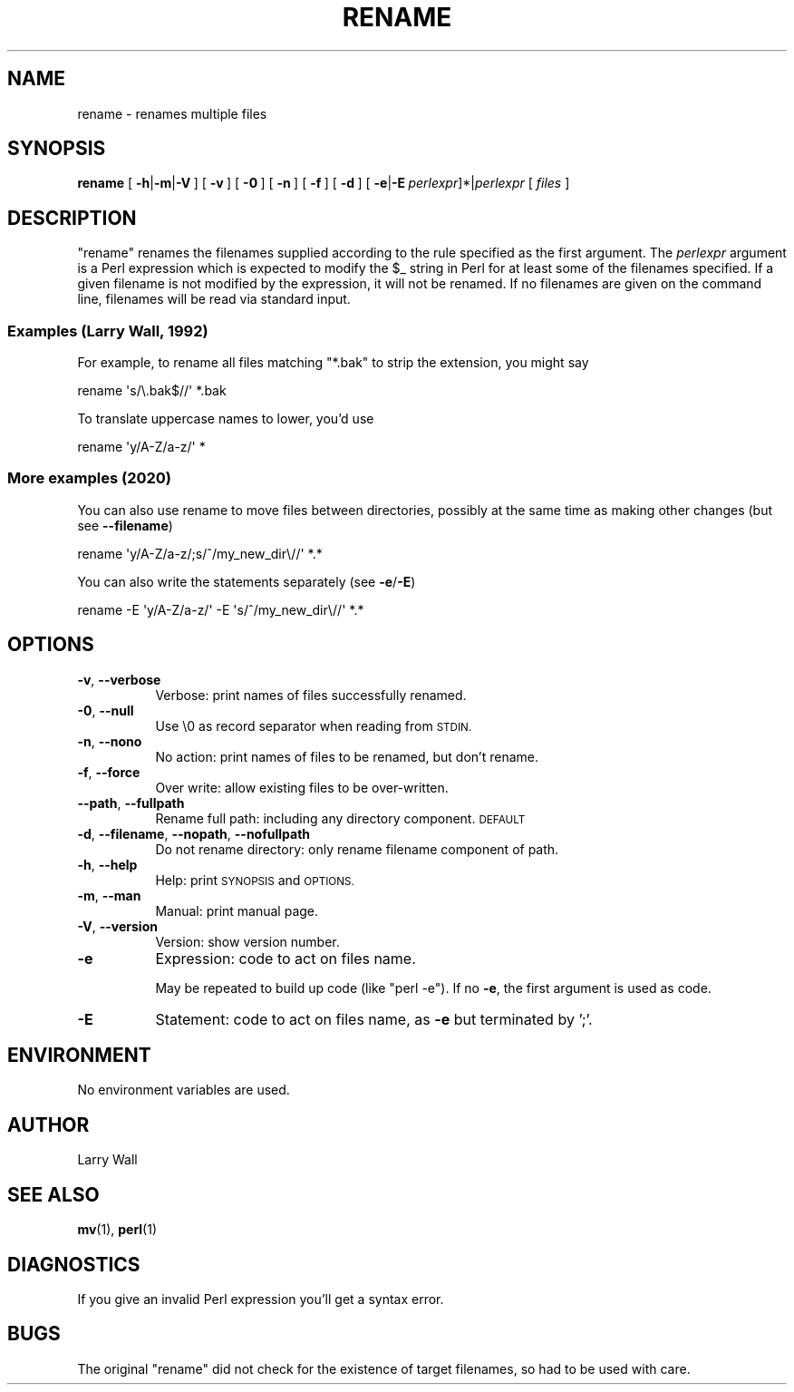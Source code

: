.\" Automatically generated by Pod::Man 4.14 (Pod::Simple 3.41)
.\"
.\" Standard preamble:
.\" ========================================================================
.de Sp \" Vertical space (when we can't use .PP)
.if t .sp .5v
.if n .sp
..
.de Vb \" Begin verbatim text
.ft CW
.nf
.ne \\$1
..
.de Ve \" End verbatim text
.ft R
.fi
..
.\" Set up some character translations and predefined strings.  \*(-- will
.\" give an unbreakable dash, \*(PI will give pi, \*(L" will give a left
.\" double quote, and \*(R" will give a right double quote.  \*(C+ will
.\" give a nicer C++.  Capital omega is used to do unbreakable dashes and
.\" therefore won't be available.  \*(C` and \*(C' expand to `' in nroff,
.\" nothing in troff, for use with C<>.
.tr \(*W-
.ds C+ C\v'-.1v'\h'-1p'\s-2+\h'-1p'+\s0\v'.1v'\h'-1p'
.ie n \{\
.    ds -- \(*W-
.    ds PI pi
.    if (\n(.H=4u)&(1m=24u) .ds -- \(*W\h'-12u'\(*W\h'-12u'-\" diablo 10 pitch
.    if (\n(.H=4u)&(1m=20u) .ds -- \(*W\h'-12u'\(*W\h'-8u'-\"  diablo 12 pitch
.    ds L" ""
.    ds R" ""
.    ds C` ""
.    ds C' ""
'br\}
.el\{\
.    ds -- \|\(em\|
.    ds PI \(*p
.    ds L" ``
.    ds R" ''
.    ds C`
.    ds C'
'br\}
.\"
.\" Escape single quotes in literal strings from groff's Unicode transform.
.ie \n(.g .ds Aq \(aq
.el       .ds Aq '
.\"
.\" If the F register is >0, we'll generate index entries on stderr for
.\" titles (.TH), headers (.SH), subsections (.SS), items (.Ip), and index
.\" entries marked with X<> in POD.  Of course, you'll have to process the
.\" output yourself in some meaningful fashion.
.\"
.\" Avoid warning from groff about undefined register 'F'.
.de IX
..
.nr rF 0
.if \n(.g .if rF .nr rF 1
.if (\n(rF:(\n(.g==0)) \{\
.    if \nF \{\
.        de IX
.        tm Index:\\$1\t\\n%\t"\\$2"
..
.        if !\nF==2 \{\
.            nr % 0
.            nr F 2
.        \}
.    \}
.\}
.rr rF
.\"
.\" Accent mark definitions (@(#)ms.acc 1.5 88/02/08 SMI; from UCB 4.2).
.\" Fear.  Run.  Save yourself.  No user-serviceable parts.
.    \" fudge factors for nroff and troff
.if n \{\
.    ds #H 0
.    ds #V .8m
.    ds #F .3m
.    ds #[ \f1
.    ds #] \fP
.\}
.if t \{\
.    ds #H ((1u-(\\\\n(.fu%2u))*.13m)
.    ds #V .6m
.    ds #F 0
.    ds #[ \&
.    ds #] \&
.\}
.    \" simple accents for nroff and troff
.if n \{\
.    ds ' \&
.    ds ` \&
.    ds ^ \&
.    ds , \&
.    ds ~ ~
.    ds /
.\}
.if t \{\
.    ds ' \\k:\h'-(\\n(.wu*8/10-\*(#H)'\'\h"|\\n:u"
.    ds ` \\k:\h'-(\\n(.wu*8/10-\*(#H)'\`\h'|\\n:u'
.    ds ^ \\k:\h'-(\\n(.wu*10/11-\*(#H)'^\h'|\\n:u'
.    ds , \\k:\h'-(\\n(.wu*8/10)',\h'|\\n:u'
.    ds ~ \\k:\h'-(\\n(.wu-\*(#H-.1m)'~\h'|\\n:u'
.    ds / \\k:\h'-(\\n(.wu*8/10-\*(#H)'\z\(sl\h'|\\n:u'
.\}
.    \" troff and (daisy-wheel) nroff accents
.ds : \\k:\h'-(\\n(.wu*8/10-\*(#H+.1m+\*(#F)'\v'-\*(#V'\z.\h'.2m+\*(#F'.\h'|\\n:u'\v'\*(#V'
.ds 8 \h'\*(#H'\(*b\h'-\*(#H'
.ds o \\k:\h'-(\\n(.wu+\w'\(de'u-\*(#H)/2u'\v'-.3n'\*(#[\z\(de\v'.3n'\h'|\\n:u'\*(#]
.ds d- \h'\*(#H'\(pd\h'-\w'~'u'\v'-.25m'\f2\(hy\fP\v'.25m'\h'-\*(#H'
.ds D- D\\k:\h'-\w'D'u'\v'-.11m'\z\(hy\v'.11m'\h'|\\n:u'
.ds th \*(#[\v'.3m'\s+1I\s-1\v'-.3m'\h'-(\w'I'u*2/3)'\s-1o\s+1\*(#]
.ds Th \*(#[\s+2I\s-2\h'-\w'I'u*3/5'\v'-.3m'o\v'.3m'\*(#]
.ds ae a\h'-(\w'a'u*4/10)'e
.ds Ae A\h'-(\w'A'u*4/10)'E
.    \" corrections for vroff
.if v .ds ~ \\k:\h'-(\\n(.wu*9/10-\*(#H)'\s-2\u~\d\s+2\h'|\\n:u'
.if v .ds ^ \\k:\h'-(\\n(.wu*10/11-\*(#H)'\v'-.4m'^\v'.4m'\h'|\\n:u'
.    \" for low resolution devices (crt and lpr)
.if \n(.H>23 .if \n(.V>19 \
\{\
.    ds : e
.    ds 8 ss
.    ds o a
.    ds d- d\h'-1'\(ga
.    ds D- D\h'-1'\(hy
.    ds th \o'bp'
.    ds Th \o'LP'
.    ds ae ae
.    ds Ae AE
.\}
.rm #[ #] #H #V #F C
.\" ========================================================================
.\"
.IX Title "RENAME 1"
.TH RENAME 1 "2020-10-14" "perl v5.32.0" "User Contributed Perl Documentation"
.\" For nroff, turn off justification.  Always turn off hyphenation; it makes
.\" way too many mistakes in technical documents.
.if n .ad l
.nh
.SH "NAME"
rename \- renames multiple files
.SH "SYNOPSIS"
.IX Header "SYNOPSIS"
\&\fBrename\fR
[\ \fB\-h\fR|\fB\-m\fR|\fB\-V\fR\ ]
[\ \fB\-v\fR\ ]
[\ \fB\-0\fR\ ]
[\ \fB\-n\fR\ ]
[\ \fB\-f\fR\ ]
[\ \fB\-d\fR\ ]
[\ \fB\-e\fR|\fB\-E\fR\ \fIperlexpr\fR]*|\fIperlexpr\fR
[\ \fIfiles\fR\ ]
.SH "DESCRIPTION"
.IX Header "DESCRIPTION"
\&\f(CW\*(C`rename\*(C'\fR
renames the filenames supplied according to the rule specified as the
first argument.
The \fIperlexpr\fR 
argument is a Perl expression which is expected to modify the \f(CW$_\fR
string in Perl for at least some of the filenames specified.
If a given filename is not modified by the expression, it will not be
renamed.
If no filenames are given on the command line, filenames will be read
via standard input.
.SS "Examples (Larry Wall,  1992)"
.IX Subsection "Examples (Larry Wall, 1992)"
For example, to rename all files matching \f(CW\*(C`*.bak\*(C'\fR to strip the extension,
you might say
.PP
.Vb 1
\&        rename \*(Aqs/\e.bak$//\*(Aq *.bak
.Ve
.PP
To translate uppercase names to lower, you'd use
.PP
.Vb 1
\&        rename \*(Aqy/A\-Z/a\-z/\*(Aq *
.Ve
.SS "More examples (2020)"
.IX Subsection "More examples (2020)"
You can also use rename to move files between directories, possibly at
the same time as making other changes (but see \fB\-\-filename\fR)
.PP
.Vb 1
\&        rename \*(Aqy/A\-Z/a\-z/;s/^/my_new_dir\e//\*(Aq *.*
.Ve
.PP
You can also write the statements separately (see \fB\-e\fR/\fB\-E\fR)
.PP
.Vb 1
\&        rename \-E \*(Aqy/A\-Z/a\-z/\*(Aq \-E \*(Aqs/^/my_new_dir\e//\*(Aq *.*
.Ve
.SH "OPTIONS"
.IX Header "OPTIONS"
.IP "\fB\-v\fR, \fB\-\-verbose\fR" 8
.IX Item "-v, --verbose"
Verbose: print names of files successfully renamed.
.IP "\fB\-0\fR, \fB\-\-null\fR" 8
.IX Item "-0, --null"
Use \e0 as record separator when reading from \s-1STDIN.\s0
.IP "\fB\-n\fR, \fB\-\-nono\fR" 8
.IX Item "-n, --nono"
No action: print names of files to be renamed, but don't rename.
.IP "\fB\-f\fR, \fB\-\-force\fR" 8
.IX Item "-f, --force"
Over write: allow existing files to be over-written.
.IP "\fB\-\-path\fR, \fB\-\-fullpath\fR" 8
.IX Item "--path, --fullpath"
Rename full path: including any directory component.  \s-1DEFAULT\s0
.IP "\fB\-d\fR, \fB\-\-filename\fR, \fB\-\-nopath\fR, \fB\-\-nofullpath\fR" 8
.IX Item "-d, --filename, --nopath, --nofullpath"
Do not rename directory: only rename filename component of path.
.IP "\fB\-h\fR, \fB\-\-help\fR" 8
.IX Item "-h, --help"
Help: print \s-1SYNOPSIS\s0 and \s-1OPTIONS.\s0
.IP "\fB\-m\fR, \fB\-\-man\fR" 8
.IX Item "-m, --man"
Manual: print manual page.
.IP "\fB\-V\fR, \fB\-\-version\fR" 8
.IX Item "-V, --version"
Version: show version number.
.IP "\fB\-e\fR" 8
.IX Item "-e"
Expression: code to act on files name.
.Sp
May be repeated to build up code (like \f(CW\*(C`perl \-e\*(C'\fR).
If no \fB\-e\fR, the first argument is used as code.
.IP "\fB\-E\fR" 8
.IX Item "-E"
Statement: code to act on files name, as \fB\-e\fR but terminated by ';'.
.SH "ENVIRONMENT"
.IX Header "ENVIRONMENT"
No environment variables are used.
.SH "AUTHOR"
.IX Header "AUTHOR"
Larry Wall
.SH "SEE ALSO"
.IX Header "SEE ALSO"
\&\fBmv\fR\|(1), \fBperl\fR\|(1)
.SH "DIAGNOSTICS"
.IX Header "DIAGNOSTICS"
If you give an invalid Perl expression you'll get a syntax error.
.SH "BUGS"
.IX Header "BUGS"
The original
\&\f(CW\*(C`rename\*(C'\fR
did not check for the existence of target filenames,
so had to be used with care.
